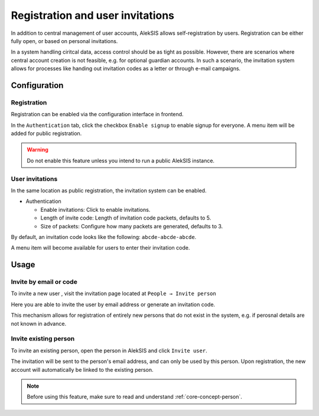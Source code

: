 Registration and user invitations
=================================

In addition to central management of user accounts, AlekSIS allows self-registration
by users. Registration can be either fully open, or based on personal invitations.

In a system handling ciritcal data, access control should be as tight as possible.
However, there are scenarios where central account creation is not feasible, e.g.
for optional guardian accounts. In such a scenario, the invitation system allows
for processes like handing out invitation codes as a letter or through e-mail
campaigns.

Configuration
-------------

.. _core-registration:

Registration
~~~~~~~~~~~~

Registration can be enabled via the configuration interface in frontend.

In the ``Authentication`` tab, click the checkbox ``Enable signup`` to enable
signup for everyone. A menu item will be added for public registration.

.. warning::
   Do not enable this feature unless you intend to run a public AlekSIS instance.

User invitations
~~~~~~~~~~~~~~~~

.. _core-user-invitations:

In the same location as public registration, the invitation system can be enabled.

* Authentication

  * Enable invitations: Click to enable invitations.
  * Length of invite code: Length of invitation code packets, defaults to 5.
  * Size of packets: Configure how many packets are generated, defaults to 3.

By default, an invitation code looks like the following:
``abcde-abcde-abcde``.

A menu item will become available for users to enter their invitation code.

Usage
-----

Invite by email or code
~~~~~~~~~~~~~~~~~~~~~~~

To invite a new user , visit the invitation page located at ``People → Invite
person``

Here you are able to invite the user by email address or generate an
invitation code.

.. image:: ../_static/invitations.png
  :width: 100%
  :alt: Invitations page

This mechanism allows for registration of entirely new persons that do not
exist in the system, e.g. if perosnal details are not known in advance.

Invite existing person
~~~~~~~~~~~~~~~~~~~~~~

To invite an existing person, open the person in AlekSIS and click ``Invite
user``.

The invitation will be sent to the person's email address, and can only
be used by this person. Upon registration, the new account will automatically
be linked to the existing person.

.. image:: ../_static/invite_existing.png
  :width: 100%
  :alt: Invite existing person

.. note::
   Before using this feature, make sure to read and understand
   :ref:`core-concept-person`.
